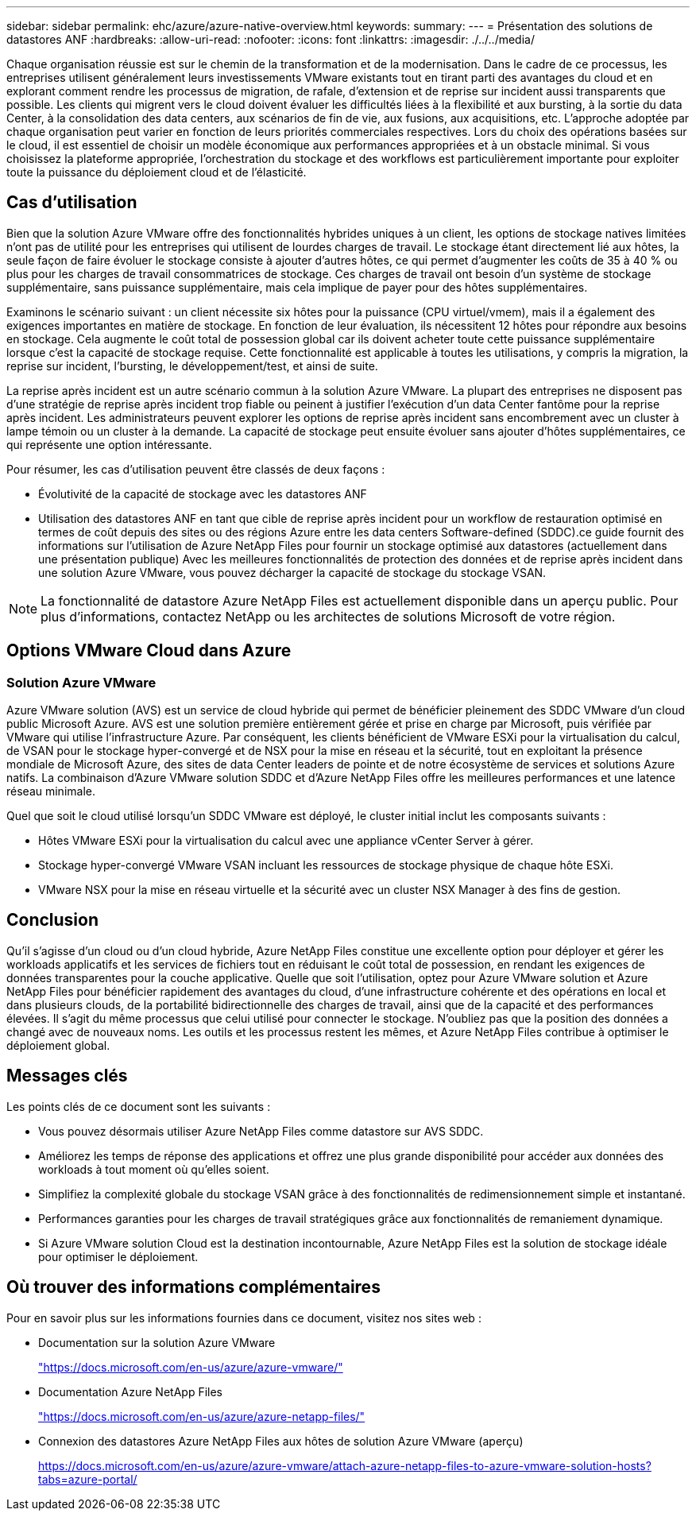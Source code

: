 ---
sidebar: sidebar 
permalink: ehc/azure/azure-native-overview.html 
keywords:  
summary:  
---
= Présentation des solutions de datastores ANF
:hardbreaks:
:allow-uri-read: 
:nofooter: 
:icons: font
:linkattrs: 
:imagesdir: ./../../media/


[role="lead"]
Chaque organisation réussie est sur le chemin de la transformation et de la modernisation. Dans le cadre de ce processus, les entreprises utilisent généralement leurs investissements VMware existants tout en tirant parti des avantages du cloud et en explorant comment rendre les processus de migration, de rafale, d'extension et de reprise sur incident aussi transparents que possible. Les clients qui migrent vers le cloud doivent évaluer les difficultés liées à la flexibilité et aux bursting, à la sortie du data Center, à la consolidation des data centers, aux scénarios de fin de vie, aux fusions, aux acquisitions, etc. L'approche adoptée par chaque organisation peut varier en fonction de leurs priorités commerciales respectives. Lors du choix des opérations basées sur le cloud, il est essentiel de choisir un modèle économique aux performances appropriées et à un obstacle minimal. Si vous choisissez la plateforme appropriée, l'orchestration du stockage et des workflows est particulièrement importante pour exploiter toute la puissance du déploiement cloud et de l'élasticité.



== Cas d'utilisation

Bien que la solution Azure VMware offre des fonctionnalités hybrides uniques à un client, les options de stockage natives limitées n'ont pas de utilité pour les entreprises qui utilisent de lourdes charges de travail. Le stockage étant directement lié aux hôtes, la seule façon de faire évoluer le stockage consiste à ajouter d'autres hôtes, ce qui permet d'augmenter les coûts de 35 à 40 % ou plus pour les charges de travail consommatrices de stockage. Ces charges de travail ont besoin d'un système de stockage supplémentaire, sans puissance supplémentaire, mais cela implique de payer pour des hôtes supplémentaires.

Examinons le scénario suivant : un client nécessite six hôtes pour la puissance (CPU virtuel/vmem), mais il a également des exigences importantes en matière de stockage. En fonction de leur évaluation, ils nécessitent 12 hôtes pour répondre aux besoins en stockage. Cela augmente le coût total de possession global car ils doivent acheter toute cette puissance supplémentaire lorsque c'est la capacité de stockage requise. Cette fonctionnalité est applicable à toutes les utilisations, y compris la migration, la reprise sur incident, l'bursting, le développement/test, et ainsi de suite.

La reprise après incident est un autre scénario commun à la solution Azure VMware. La plupart des entreprises ne disposent pas d'une stratégie de reprise après incident trop fiable ou peinent à justifier l'exécution d'un data Center fantôme pour la reprise après incident. Les administrateurs peuvent explorer les options de reprise après incident sans encombrement avec un cluster à lampe témoin ou un cluster à la demande. La capacité de stockage peut ensuite évoluer sans ajouter d'hôtes supplémentaires, ce qui représente une option intéressante.

Pour résumer, les cas d'utilisation peuvent être classés de deux façons :

* Évolutivité de la capacité de stockage avec les datastores ANF
* Utilisation des datastores ANF en tant que cible de reprise après incident pour un workflow de restauration optimisé en termes de coût depuis des sites ou des régions Azure entre les data centers Software-defined (SDDC).ce guide fournit des informations sur l'utilisation de Azure NetApp Files pour fournir un stockage optimisé aux datastores (actuellement dans une présentation publique) Avec les meilleures fonctionnalités de protection des données et de reprise après incident dans une solution Azure VMware, vous pouvez décharger la capacité de stockage du stockage VSAN.



NOTE: La fonctionnalité de datastore Azure NetApp Files est actuellement disponible dans un aperçu public. Pour plus d'informations, contactez NetApp ou les architectes de solutions Microsoft de votre région.



== Options VMware Cloud dans Azure



=== Solution Azure VMware

Azure VMware solution (AVS) est un service de cloud hybride qui permet de bénéficier pleinement des SDDC VMware d'un cloud public Microsoft Azure. AVS est une solution première entièrement gérée et prise en charge par Microsoft, puis vérifiée par VMware qui utilise l'infrastructure Azure. Par conséquent, les clients bénéficient de VMware ESXi pour la virtualisation du calcul, de VSAN pour le stockage hyper-convergé et de NSX pour la mise en réseau et la sécurité, tout en exploitant la présence mondiale de Microsoft Azure, des sites de data Center leaders de pointe et de notre écosystème de services et solutions Azure natifs. La combinaison d'Azure VMware solution SDDC et d'Azure NetApp Files offre les meilleures performances et une latence réseau minimale.

Quel que soit le cloud utilisé lorsqu'un SDDC VMware est déployé, le cluster initial inclut les composants suivants :

* Hôtes VMware ESXi pour la virtualisation du calcul avec une appliance vCenter Server à gérer.
* Stockage hyper-convergé VMware VSAN incluant les ressources de stockage physique de chaque hôte ESXi.
* VMware NSX pour la mise en réseau virtuelle et la sécurité avec un cluster NSX Manager à des fins de gestion.




== Conclusion

Qu'il s'agisse d'un cloud ou d'un cloud hybride, Azure NetApp Files constitue une excellente option pour déployer et gérer les workloads applicatifs et les services de fichiers tout en réduisant le coût total de possession, en rendant les exigences de données transparentes pour la couche applicative. Quelle que soit l'utilisation, optez pour Azure VMware solution et Azure NetApp Files pour bénéficier rapidement des avantages du cloud, d'une infrastructure cohérente et des opérations en local et dans plusieurs clouds, de la portabilité bidirectionnelle des charges de travail, ainsi que de la capacité et des performances élevées. Il s'agit du même processus que celui utilisé pour connecter le stockage. N'oubliez pas que la position des données a changé avec de nouveaux noms. Les outils et les processus restent les mêmes, et Azure NetApp Files contribue à optimiser le déploiement global.



== Messages clés

Les points clés de ce document sont les suivants :

* Vous pouvez désormais utiliser Azure NetApp Files comme datastore sur AVS SDDC.
* Améliorez les temps de réponse des applications et offrez une plus grande disponibilité pour accéder aux données des workloads à tout moment où qu'elles soient.
* Simplifiez la complexité globale du stockage VSAN grâce à des fonctionnalités de redimensionnement simple et instantané.
* Performances garanties pour les charges de travail stratégiques grâce aux fonctionnalités de remaniement dynamique.
* Si Azure VMware solution Cloud est la destination incontournable, Azure NetApp Files est la solution de stockage idéale pour optimiser le déploiement.




== Où trouver des informations complémentaires

Pour en savoir plus sur les informations fournies dans ce document, visitez nos sites web :

* Documentation sur la solution Azure VMware
+
https://docs.microsoft.com/en-us/azure/azure-vmware/["https://docs.microsoft.com/en-us/azure/azure-vmware/"^]

* Documentation Azure NetApp Files
+
https://docs.microsoft.com/en-us/azure/azure-netapp-files/["https://docs.microsoft.com/en-us/azure/azure-netapp-files/"^]

* Connexion des datastores Azure NetApp Files aux hôtes de solution Azure VMware (aperçu)
+
https://docs.microsoft.com/en-us/azure/azure-vmware/attach-azure-netapp-files-to-azure-vmware-solution-hosts?tabs=azure-portal/["https://docs.microsoft.com/en-us/azure/azure-vmware/attach-azure-netapp-files-to-azure-vmware-solution-hosts?tabs=azure-portal/"^]


